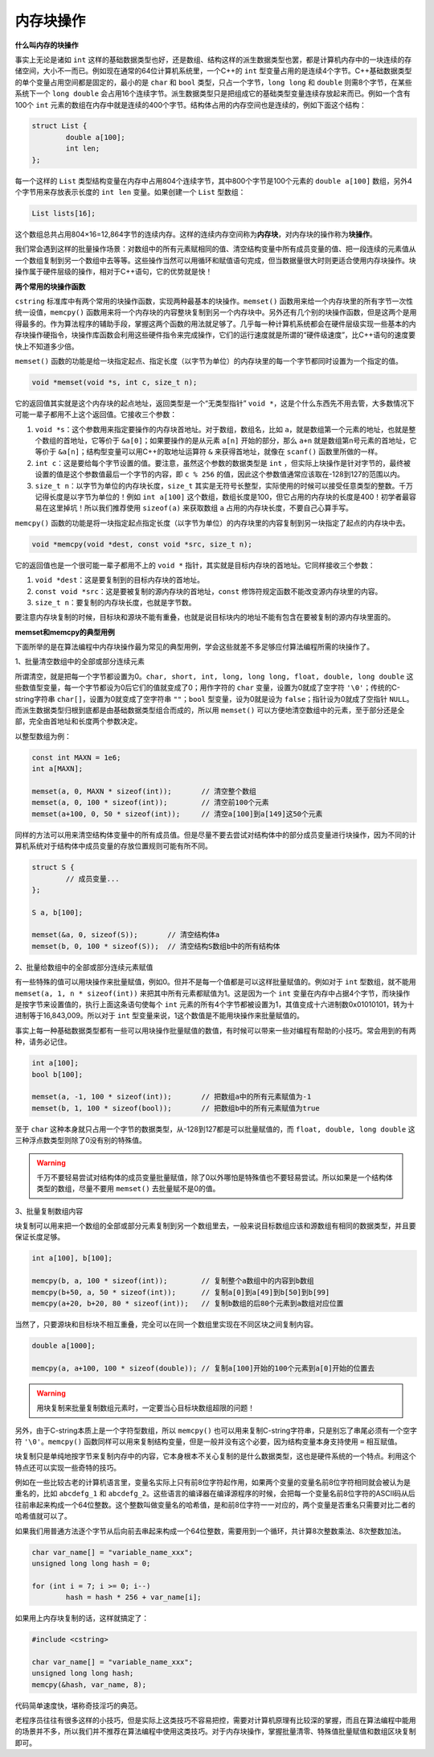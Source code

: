 内存块操作
----------

**什么叫内存的块操作**

事实上无论是诸如 ``int`` 这样的基础数据类型也好，还是数组、结构这样的派生数据类型也罢，都是计算机内存中的一块连续的存储空间，大小不一而已。例如现在通常的64位计算机系统里，一个C++的 ``int`` 型变量占用的是连续4个字节。C++基础数据类型的单个变量占用空间都是固定的，最小的是 ``char`` 和 ``bool`` 类型，只占一个字节，\ ``long long`` 和 ``double`` 则需8个字节，在某些系统下一个 ``long double`` 会占用16个连续字节。派生数据类型只是把组成它的基础类型变量连续存放起来而已。例如一个含有100个 ``int`` 元素的数组在内存中就是连续的400个字节。结构体占用的内存空间也是连续的，例如下面这个结构：

.. code-block:: c++
   
   struct List {
           double a[100];
           int len;
   };

每一个这样的 ``List`` 类型结构变量在内存中占用804个连续字节，其中800个字节是100个元素的 ``double a[100]`` 数组，另外4个字节用来存放表示长度的 ``int len`` 变量。如果创建一个 ``List`` 型数组：

.. code-block:: c++

   List lists[16];

这个数组总共占用804×16=12,864字节的连续内存。这样的连续内存空间称为\ :strong:`内存块`\ ，对内存块的操作称为\ :strong:`块操作`\ 。

我们常会遇到这样的批量操作场景：对数组中的所有元素赋相同的值、清空结构变量中所有成员变量的值、把一段连续的元素值从一个数组复制到另一个数组中去等等。这些操作当然可以用循环和赋值语句完成，但当数据量很大时则更适合使用内存块操作。块操作属于硬件层级的操作，相对于C++语句，它的优势就是快！


**两个常用的块操作函数**

``cstring`` 标准库中有两个常用的块操作函数，实现两种最基本的块操作。\ ``memset()`` 函数用来给一个内存块里的所有字节一次性统一设值，\ ``memcpy()`` 函数用来将一个内存块的内容整块复制到另一个内存块中。另外还有几个别的块操作函数，但是这两个是用得最多的。作为算法程序的辅助手段，掌握这两个函数的用法就足够了。几乎每一种计算机系统都会在硬件层级实现一些基本的内存块操作硬指令，块操作库函数会利用这些硬件指令来完成操作，它们的运行速度就是所谓的“硬件级速度”，比C++语句的速度要快上不知道多少倍。

``memset()`` 函数的功能是给一块指定起点、指定长度（以字节为单位）的内存块里的每一个字节都同时设置为一个指定的值。

.. code-block:: c++

   void *memset(void *s, int c, size_t n);

它的返回值其实就是这个内存块的起点地址，返回类型是一个“无类型指针” ``void *``\ ，这是个什么东西先不用去管，大多数情况下可能一辈子都用不上这个返回值。它接收三个参数：

1. ``void *s``\ ：这个参数用来指定要操作的内存块首地址。对于数组，数组名，比如 ``a``\ ，就是数组第一个元素的地址，也就是整个数组的首地址，它等价于 ``&a[0]``\ ；如果要操作的是从元素 ``a[n]`` 开始的部分，那么 ``a+n`` 就是数组第n号元素的首地址，它等价于 ``&a[n]``\ ；结构型变量可以用C++的取地址运算符 ``&`` 来获得首地址，就像在 ``scanf()`` 函数里所做的一样。
2. ``int c``\ ：这是要给每个字节设置的值。要注意，虽然这个参数的数据类型是 ``int`` ，但实际上块操作是针对字节的，最终被设置的值是这个参数值最后一个字节的内容，即 ``c % 256`` 的值，因此这个参数值通常应该取在-128到127的范围以内。
3. ``size_t n``\ ：以字节为单位的内存块长度，\ ``size_t`` 其实是无符号长整型，实际使用的时候可以接受任意类型的整数。千万记得长度是以字节为单位的！例如 ``int a[100]`` 这个数组，数组长度是100，但它占用的内存块的长度是400！初学者最容易在这里掉坑！所以我们推荐使用 ``sizeof(a)`` 来获取数组 ``a`` 占用的内存块长度，不要自己心算手写。


``memcpy()`` 函数的功能是将一块指定起点指定长度（以字节为单位）的内存块里的内容复制到另一块指定了起点的内存块中去。

.. code-block:: c++

   void *memcpy(void *dest, const void *src, size_t n);

它的返回值也是一个很可能一辈子都用不上的 ``void *`` 指针，其实就是目标内存块的首地址。它同样接收三个参数：

1. ``void *dest``\ ：这是要复制到的目标内存块的首地址。
2. ``const void *src``\ ：这是要被复制的源内存块的首地址，\ ``const`` 修饰符规定函数不能改变源内存块里的内容。
3. ``size_t n``\ ：要复制的内存块长度，也就是字节数。

要注意内存块复制的时候，目标块和源块不能有重叠，也就是说目标块内的地址不能有包含在要被复制的源内存块里面的。

.. image:: ../images/130_memcpy.png
   :scale: 50%


**memset和memcpy的典型用例**

下面所举的是在算法编程中内存块操作最为常见的典型用例，学会这些就差不多足够应付算法编程所需的块操作了。

1、批量清空数组中的全部或部分连续元素

所谓清空，就是把每一个字节都设置为0。\ ``char, short, int, long, long long, float, double, long double`` 这些数值型变量，每一个字节都设为0后它们的值就变成了0；用作字符的 ``char`` 变量，设置为0就成了空字符 ``'\0'``\ ；传统的C-string字符串 ``char[]``\ ，设置为0就变成了空字符串 ``""``\ ；\ ``bool`` 型变量，设为0就是设为 ``false``\ ；指针设为0就成了空指针 ``NULL``\ 。而派生数据类型归根到底都是由基础数据类型组合而成的，所以用 ``memset()`` 可以方便地清空数组中的元素，至于部分还是全部，完全由首地址和长度两个参数决定。

以整型数组为例：

.. code-block:: c++
   
   const int MAXN = 1e6;
   int a[MAXN];
   
   memset(a, 0, MAXN * sizeof(int));       // 清空整个数组
   memset(a, 0, 100 * sizeof(int));        // 清空前100个元素
   memset(a+100, 0, 50 * sizeof(int));     // 清空a[100]到a[149]这50个元素


同样的方法可以用来清空结构体变量中的所有成员值。但是尽量不要去尝试对结构体中的部分成员变量进行块操作，因为不同的计算机系统对于结构体中成员变量的存放位置规则可能有所不同。

.. code-block:: c++
   
   struct S {
           // 成员变量...
   };
   
   S a, b[100];
   
   memset(&a, 0, sizeof(S));       // 清空结构体a
   memset(b, 0, 100 * sizeof(S));  // 清空结构S数组b中的所有结构体

.. _ref_130_memset:

2、批量给数组中的全部或部分连续元素赋值

有一些特殊的值可以用块操作来批量赋值，例如0。但并不是每一个值都是可以这样批量赋值的。例如对于 ``int`` 型数组，就不能用 ``memset(a, 1, n * sizeof(int))`` 来把其中所有元素都赋值为1。这是因为一个 ``int`` 变量在内存中占据4个字节，而块操作是按字节来设置值的，执行上面这条语句使每个 ``int`` 元素的所有4个字节都被设置为1，其值变成十六进制数0x01010101，转为十进制等于16,843,009。所以对于 ``int`` 型变量来说，1这个数值是不能用块操作来批量赋值的。

事实上每一种基础数据类型都有一些可以用块操作批量赋值的数值，有时候可以带来一些对编程有帮助的小技巧。常会用到的有两种，请务必记住。

.. code-block:: c++
   
   int a[100];
   bool b[100];
   
   memset(a, -1, 100 * sizeof(int));       // 把数组a中的所有元素赋值为-1
   memset(b, 1, 100 * sizeof(bool));       // 把数组b中的所有元素赋值为true

至于 ``char`` 这种本身就只占用一个字节的数据类型，从-128到127都是可以批量赋值的，而 ``float, double, long double`` 这三种浮点数类型则除了0没有别的特殊值。

.. warning::

   千万不要轻易尝试对结构体的成员变量批量赋值，除了0以外哪怕是特殊值也不要轻易尝试。所以如果是一个结构体类型的数组，尽量不要用 ``memset()`` 去批量赋不是0的值。


3、批量复制数组内容

块复制可以用来把一个数组的全部或部分元素复制到另一个数组里去，一般来说目标数组应该和源数组有相同的数据类型，并且要保证长度足够。

.. code-block:: c++
   
   int a[100], b[100];
   
   memcpy(b, a, 100 * sizeof(int));        // 复制整个a数组中的内容到b数组
   memcpy(b+50, a, 50 * sizeof(int));      // 复制a[0]到a[49]到b[50]到b[99]
   memcpy(a+20, b+20, 80 * sizeof(int));   // 复制b数组的后80个元素到a数组对应位置

当然了，只要源块和目标块不相互重叠，完全可以在同一个数组里实现在不同区块之间复制内容。

.. code-block:: c++
   
   double a[1000];
   
   memcpy(a, a+100, 100 * sizeof(double)); // 复制a[100]开始的100个元素到a[0]开始的位置去

.. warning::

   用块复制来批量复制数组元素时，一定要当心目标块数组超限的问题！


另外，由于C-string本质上是一个字符型数组，所以 ``memcpy()`` 也可以用来复制C-string字符串，只是别忘了串尾必须有一个空字符 ``'\0'``\ 。\ ``memcpy()`` 函数同样可以用来复制结构变量，但是一般并没有这个必要，因为结构变量本身支持使用 ``=`` 相互赋值。


块复制只是单纯地按字节来复制内存中的内容，它本身根本不关心复制的是什么数据类型，这也是硬件系统的一个特点。利用这个特点还可以实现一些奇特的技巧。

例如在一些比较古老的计算机语言里，变量名实际上只有前8位字符起作用，如果两个变量的变量名前8位字符相同就会被认为是重名的，比如 ``abcdefg_1`` 和 ``abcdefg_2``\ 。这些语言的编译器在编译源程序的时候，会把每一个变量名前8位字符的ASCII码从后往前串起来构成一个64位整数。这个整数叫做变量名的哈希值，是和前8位字符一一对应的，两个变量是否重名只需要对比二者的哈希值就可以了。

如果我们用普通方法逐个字节从后向前去串起来构成一个64位整数，需要用到一个循环，共计算8次整数乘法、8次整数加法。

.. code-block:: c++
   
   char var_name[] = "variable_name_xxx";
   unsigned long long hash = 0;
   
   for (int i = 7; i >= 0; i--)
           hash = hash * 256 + var_name[i];

如果用上内存块复制的话，这样就搞定了：

.. code-block:: c++

   #include <cstring>

   char var_name[] = "variable_name_xxx";
   unsigned long long hash;
   memcpy(&hash, var_name, 8);

代码简单速度快，堪称奇技淫巧的典范。

老程序员往往有很多这样的小技巧，但是实际上这类技巧不容易把控，需要对计算机原理有比较深的掌握，而且在算法编程中能用的场景并不多，所以我们并不推荐在算法编程中使用这类技巧。对于内存块操作，掌握批量清零、特殊值批量赋值和数组区块复制即可。

